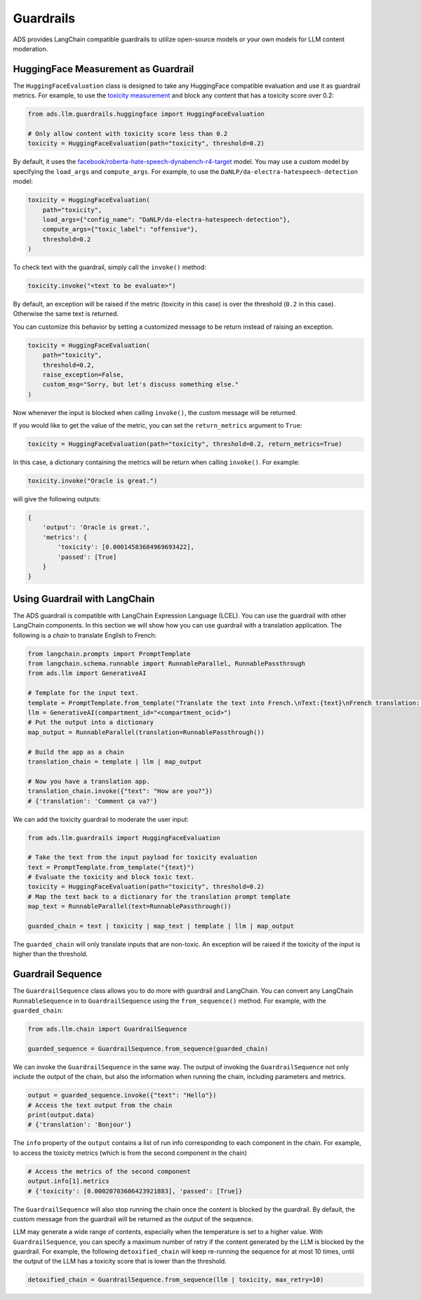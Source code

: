 Guardrails
**********

.. versionadded:: 2.9.1


ADS provides LangChain compatible guardrails to utilize open-source models or your own models for LLM content moderation.

HuggingFace Measurement as Guardrail
====================================

The ``HuggingFaceEvaluation`` class is designed to take any HuggingFace compatible evaluation and use it as guardrail metrics.
For example, to use the `toxicity measurement <https://huggingface.co/spaces/evaluate-measurement/toxicity>`_ and block any content that has a toxicity score over 0.2:

.. code-block:: python3

    from ads.llm.guardrails.huggingface import HuggingFaceEvaluation

    # Only allow content with toxicity score less than 0.2
    toxicity = HuggingFaceEvaluation(path="toxicity", threshold=0.2)

By default, it uses the `facebook/roberta-hate-speech-dynabench-r4-target <https://huggingface.co/facebook/roberta-hate-speech-dynabench-r4-target>`_ model. You may use a custom model by specifying the ``load_args`` and ``compute_args``. For example, to use the ``DaNLP/da-electra-hatespeech-detection`` model:

.. code-block:: python3

    toxicity = HuggingFaceEvaluation(
        path="toxicity",
        load_args={"config_name": "DaNLP/da-electra-hatespeech-detection"},
        compute_args={"toxic_label": "offensive"},
        threshold=0.2
    )

To check text with the guardrail, simply call the ``invoke()`` method:

.. code-block:: python3

    toxicity.invoke("<text to be evaluate>")

By default, an exception will be raised if the metric (toxicity in this case) is over the threshold (``0.2`` in this case). Otherwise the same text is returned. 

You can customize this behavior by setting a customized message to be return instead of raising an exception.

.. code-block:: python3

    toxicity = HuggingFaceEvaluation(
        path="toxicity",
        threshold=0.2,
        raise_exception=False,
        custom_msg="Sorry, but let's discuss something else."
    )

Now whenever the input is blocked when calling ``invoke()``, the custom message will be returned.

If you would like to get the value of the metric, you can set the ``return_metrics`` argument to ``True``:

.. code-block:: python3

    toxicity = HuggingFaceEvaluation(path="toxicity", threshold=0.2, return_metrics=True)

In this case, a dictionary containing the metrics will be return when calling ``invoke()``. For example:

.. code-block:: python3

    toxicity.invoke("Oracle is great.")

will give the following outputs:

.. code-block::

    {
        'output': 'Oracle is great.',
        'metrics': {
            'toxicity': [0.00014583684969693422],
            'passed': [True]
        }
    }

Using Guardrail with LangChain
==============================

The ADS guardrail is compatible with LangChain Expression Language (LCEL).
You can use the guardrail with other LangChain components.
In this section we will show how you can use guardrail with a translation application.
The following is a `chain` to translate English to French:

.. code-block:: python3

    from langchain.prompts import PromptTemplate
    from langchain.schema.runnable import RunnableParallel, RunnablePassthrough
    from ads.llm import GenerativeAI
    
    # Template for the input text.
    template = PromptTemplate.from_template("Translate the text into French.\nText:{text}\nFrench translation: ")
    llm = GenerativeAI(compartment_id="<compartment_ocid>")
    # Put the output into a dictionary
    map_output = RunnableParallel(translation=RunnablePassthrough())

    # Build the app as a chain
    translation_chain = template | llm | map_output

    # Now you have a translation app.
    translation_chain.invoke({"text": "How are you?"})
    # {'translation': 'Comment ça va?'}

We can add the toxicity guardrail to moderate the user input:

.. code-block:: python3

    from ads.llm.guardrails import HuggingFaceEvaluation

    # Take the text from the input payload for toxicity evaluation
    text = PromptTemplate.from_template("{text}")
    # Evaluate the toxicity and block toxic text.
    toxicity = HuggingFaceEvaluation(path="toxicity", threshold=0.2)
    # Map the text back to a dictionary for the translation prompt template
    map_text = RunnableParallel(text=RunnablePassthrough())

    guarded_chain = text | toxicity | map_text | template | llm | map_output

The ``guarded_chain`` will only translate inputs that are non-toxic.
An exception will be raised if the toxicity of the input is higher than the threshold.

Guardrail Sequence
==================

The ``GuardrailSequence`` class allows you to do more with guardrail and LangChain. You can convert any LangChain ``RunnableSequence`` in to ``GuardrailSequence`` using the ``from_sequence()`` method. For example, with the ``guarded_chain``:

.. code-block:: python3

    from ads.llm.chain import GuardrailSequence

    guarded_sequence = GuardrailSequence.from_sequence(guarded_chain)

We can invoke the ``GuardrailSequence`` in the same way. The output of invoking the ``GuardrailSequence`` not only include the output of the chain, but also the information when running the chain, including parameters and metrics.

.. code-block:: python3

    output = guarded_sequence.invoke({"text": "Hello"})
    # Access the text output from the chain
    print(output.data)
    # {'translation': 'Bonjour'}
    
The ``info`` property of the ``output`` contains a list of run info corresponding to each component in the chain.
For example, to access the toxicity metrics (which is from the second component in the chain)

.. code-block:: python3

    # Access the metrics of the second component
    output.info[1].metrics
    # {'toxicity': [0.00020703606423921883], 'passed': [True]}

The ``GuardrailSequence`` will also stop running the chain once the content is blocked by the guardrail. By default, the custom message from the guardrail will be returned as the output of the sequence.

LLM may generate a wide range of contents, especially when the temperature is set to a higher value. With ``GuardrailSequence``, you can specify a maximum number of retry if the content generated by the LLM is blocked by the guardrail. For example, the following ``detoxified_chain`` will keep re-running the sequence for at most 10 times, until the output of the LLM has a toxicity score that is lower than the threshold.

.. code-block:: python3

    detoxified_chain = GuardrailSequence.from_sequence(llm | toxicity, max_retry=10)
